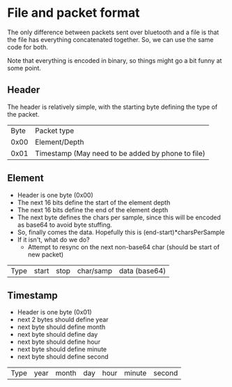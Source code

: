 * File and packet format
  The only difference between packets sent over bluetooth and a file
  is that the file has everything concatenated together. So, we can
  use the same code for both.

  Note that everything is encoded in binary, so things might go a bit
  funny at some point.
** Header
   The header is relatively simple, with the starting byte defining
   the type of the packet.
   | Byte | Packet type                                       |
   | 0x00 | Element/Depth                                     |
   | 0x01 | Timestamp (May need to be added by phone to file) |
** Element
   - Header is one byte (0x00)
   - The next 16 bits define the start of the element depth
   - The next 16 bits define the end of the element depth
   - The next byte defines the chars per sample, since this will be
     encoded as base64 to avoid byte stuffing.
   - So, finally comes the data. Hopefully this is
     (end-start)*charsPerSample
   - If it isn't, what do we do?
     - Attempt to resync on the next non-base64 char (should be start
       of new packet)

   | Type | start | stop | char/samp | data (base64) |

** Timestamp
   - Header is one byte (0x01)
   - next 2 bytes should define year
   - next byte should define month
   - next byte should define day
   - next byte should define hour
   - next byte should define minute
   - next byte should define second

   | Type | year | month | day | hour | minute | second |
